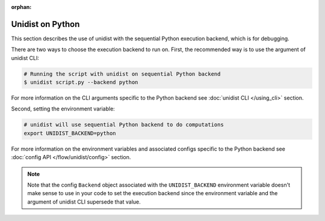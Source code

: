 ..
      Copyright (C) 2021-2022 Modin authors

      SPDX-License-Identifier: Apache-2.0

:orphan:

Unidist on Python
'''''''''''''''''

This section describes the use of unidist with the sequential Python execution backend,
which is for debugging.

There are two ways to choose the execution backend to run on.
First, the recommended way is to use the argument of unidist CLI:

.. code-block:: bash

    # Running the script with unidist on sequential Python backend
    $ unidist script.py --backend python

For more information on the CLI arguments specific to the Python backend
see :doc:`unidist CLI </using_cli>` section.

Second, setting the environment variable:

.. code-block:: bash

    # unidist will use sequential Python backend to do computations
    export UNIDIST_BACKEND=python

For more information on the environment variables and associated configs specific to the Python backend
see :doc:`config API </flow/unidist/config>` section.

.. note::
   Note that the config ``Backend`` object associated with the ``UNIDIST_BACKEND`` environment variable
   doesn't make sense to use in your code to set the execution backend since the environment variable and
   the argument of unidist CLI supersede that value.
